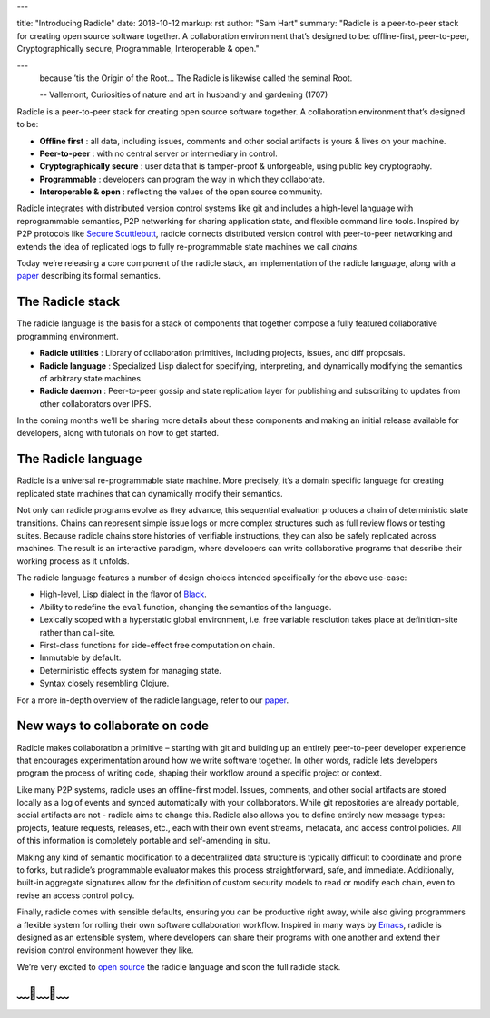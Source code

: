 ---

title: "Introducing Radicle"
date: 2018-10-12
markup: rst
author: "Sam Hart"
summary: "Radicle is a peer-to-peer stack for creating open source software together. A collaboration environment that’s designed to be: offline-first, peer-to-peer, Cryptographically secure, Programmable, Interoperable & open."

---
    because ’tis the Origin of the Root… The Radicle is likewise called the seminal Root.

    -- Vallemont, Curiosities of nature and art in husbandry and gardening (1707)

Radicle is a peer-to-peer stack for creating open source software together. A collaboration environment that’s designed to be:

- **Offline first** : all data, including issues, comments and other social artifacts is yours & lives on your machine.
- **Peer-to-peer** : with no central server or intermediary in control.
- **Cryptographically secure** : user data that is tamper-proof & unforgeable, using public key cryptography.
- **Programmable** : developers can program the way in which they collaborate.
- **Interoperable & open** : reflecting the values of the open source community.


Radicle integrates with distributed version control systems like git and includes a high-level language with reprogrammable semantics, P2P networking for sharing application state, and flexible command line tools. Inspired by P2P protocols like `Secure Scuttlebutt <https://www.scuttlebutt.nz/>`_, radicle connects distributed version control with peer-to-peer networking and extends the idea of replicated logs to fully re-programmable state machines we call *chains*.

Today we’re releasing a core component of the radicle stack, an implementation of the radicle language, along with a `paper <https://ipfs.io/ipfs/QmadmGA6mBWZ93Wv4XKuCu9wdPf7Da8pjH3Corzpe9VGZg>`_ describing its formal semantics.

The Radicle stack
^^^^^^^^^^^^^^^^^

The radicle language is the basis for a stack of components that together compose a fully featured collaborative programming environment.

- **Radicle utilities** : Library of collaboration primitives, including projects, issues, and diff proposals.
- **Radicle language** : Specialized Lisp dialect for specifying, interpreting, and dynamically modifying the semantics of arbitrary state machines.
- **Radicle daemon** : Peer-to-peer gossip and state replication layer for publishing and subscribing to updates from other collaborators over IPFS.

In the coming months we’ll be sharing more details about these components and making an initial release available for developers, along with tutorials on how to get started.

The Radicle language
^^^^^^^^^^^^^^^^^^^^

Radicle is a universal re-programmable state machine. More precisely, it’s a domain specific language for creating replicated state machines that can dynamically modify their semantics.

Not only can radicle programs evolve as they advance, this sequential evaluation produces a chain of deterministic state transitions. Chains can represent simple issue logs or more complex structures such as full review flows or testing suites. Because radicle chains store histories of verifiable instructions, they can also be safely replicated across machines. The result is an interactive paradigm, where developers can write collaborative programs that describe their working process as it unfolds.

The radicle language features a number of design choices intended specifically for the above use-case:

-  High-level, Lisp dialect in the flavor of `Black <http://pllab.is.ocha.ac.jp/%7Easai/Black/>`_.
-  Ability to redefine the ``eval`` function, changing the semantics of the language.
-  Lexically scoped with a hyperstatic global environment, i.e. free variable resolution takes place at definition-site rather than call-site.
-  First-class functions for side-effect free computation on chain.
-  Immutable by default.
-  Deterministic effects system for managing state.
-  Syntax closely resembling Clojure.

For a more in-depth overview of the radicle language, refer to our `paper <https://ipfs.io/ipfs/QmadmGA6mBWZ93Wv4XKuCu9wdPf7Da8pjH3Corzpe9VGZg>`_.

New ways to collaborate on code
^^^^^^^^^^^^^^^^^^^^^^^^^^^^^^^

Radicle makes collaboration a primitive – starting with git and building up an entirely peer-to-peer developer experience that encourages experimentation around how we write software together. In other words, radicle lets developers program the process of writing code, shaping their workflow around a specific project or context.

Like many P2P systems, radicle uses an offline-first model. Issues, comments, and other social artifacts are stored locally as a log of events and synced automatically with your collaborators. While git repositories are already portable, social artifacts are not - radicle aims to change this. Radicle also allows you to define entirely new message types: projects, feature requests, releases, etc., each with their own event streams, metadata, and access control policies. All of this information is completely portable and self-amending in situ.

Making any kind of semantic modification to a decentralized data structure is typically difficult to coordinate and prone to forks, but radicle’s programmable evaluator makes this process straightforward, safe, and immediate. Additionally, built-in aggregate signatures allow for the definition of custom security models to read or modify each chain, even to revise an access control policy.

Finally, radicle comes with sensible defaults, ensuring you can be productive right away, while also giving programmers a flexible system for rolling their own software collaboration workflow. Inspired in many ways by `Emacs <https://www.gnu.org/software/emacs/>`_, radicle is designed as an extensible system, where developers can share their programs with one another and extend their revision control environment however they like.

We’re very excited to `open source <https://github.com/radicle-dev/radicle>`_ the radicle language and soon the full radicle stack.


﹏🌾﹏🌾﹏
^^^^^^^^^^^^^^^^^^^^^^^^^

.. _Black: http://pllab.is.ocha.ac.jp/%7Easai/Black/
.. _Emacs: https://www.gnu.org/software/emacs/
.. _open-source: https://github.com/radicle-dev/radicle
.. _Secure Scuttlebutt: https://www.scuttlebutt.nz/
.. _radicle language: https://github.com/radicle-dev/radicle
.. _paper: https://ipfs.io/ipfs/QmadmGA6mBWZ93Wv4XKuCu9wdPf7Da8pjH3Corzpe9VGZg
